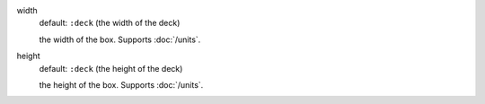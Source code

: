 width
  default: ``:deck`` (the width of the deck)

  the width of the box. Supports :doc:`/units`.


height
  default: ``:deck`` (the height of the deck)

  the height of the box. Supports :doc:`/units`.
